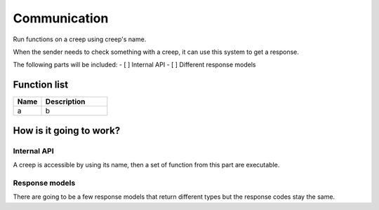 ########################################################################
Communication
########################################################################

Run functions on a creep using creep's name.

When the sender needs to check something with a creep, it can use this system to get a response.

The following parts will be included:
- [ ] Internal API
- [ ] Different response models

********************
Function list
********************

.. csv-table::
  :header: Name, Description
  :widths: 30 70
  
  a, b

************************
How is it going to work?
************************
 
Internal API
==============

A creep is accessible by using its name, then a set of function from this part are executable.

Response models
==============

There are going to be a few response models that return different types but the response codes stay the same.
